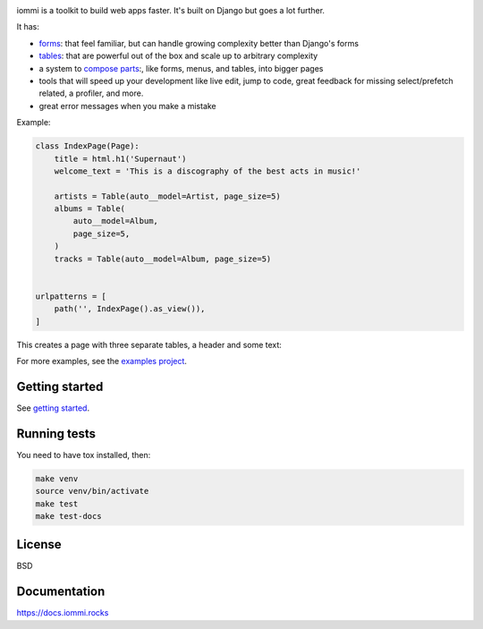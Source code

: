 .. raw:: html

    <p class="mobile-logo" align="center"><a href="#"><img class="logo" src="https://raw.githubusercontent.com/iommirocks/iommi/master/logo_with_outline.svg" alt="iommi" style="max-width: 200px" width=300></a></p>

    <h3 class="pun">Your first pick for a django power chord</h3>

.. image:: https://img.shields.io/badge/Code_on-GitHub-black
    :target: https://github.com/iommirocks/iommi

.. image:: https://img.shields.io/discord/773470009795018763?logo=discord&logoColor=fff?label=Discord&color=7389d8
    :target: https://discord.gg/ZyYRYhf7Pd

.. image:: https://github.com/iommirocks/iommi/workflows/tests/badge.svg
    :target: https://github.com/iommirocks/iommi/actions?query=workflow%3Atests+branch%3Amaster

.. image:: https://codecov.io/gh/iommirocks/iommi/branch/master/graph/badge.svg
    :target: https://codecov.io/gh/iommirocks/iommi

.. image:: https://readthedocs.org/projects/iommi/badge/?version=latest
    :target: https://docs.iommi.rocks
    :alt: Documentation Status

.. image:: https://img.shields.io/badge/code%20style-black-000000.svg
    :target: https://github.com/psf/black

iommi is a toolkit to build web apps faster. It's built on Django but goes a lot further.

It has:

- `forms <https://docs.iommi.rocks//forms.html>`_: that feel familiar, but can handle growing complexity better than Django's forms
- `tables <https://docs.iommi.rocks//tables.html>`_: that are powerful out of the box and scale up to arbitrary complexity
- a system to `compose parts <https://docs.iommi.rocks//pages.html>`_:, like forms, menus, and tables, into bigger pages
- tools that will speed up your development like live edit, jump to code, great feedback for missing select/prefetch related, a profiler, and more.
- great error messages when you make a mistake

.. image:: docs/README-demo.gif


Example:


.. code-block:: python

    class IndexPage(Page):
        title = html.h1('Supernaut')
        welcome_text = 'This is a discography of the best acts in music!'

        artists = Table(auto__model=Artist, page_size=5)
        albums = Table(
            auto__model=Album,
            page_size=5,
        )
        tracks = Table(auto__model=Album, page_size=5)


    urlpatterns = [
        path('', IndexPage().as_view()),
    ]


This creates a page with three separate tables, a header and some text:

.. image:: docs/README-screenshot.png

For more examples, see the `examples project <https://github.com/iommirocks/iommi/tree/master/examples/examples>`_.


Getting started
---------------

See `getting started <https://docs.iommi.rocks//getting_started.html>`_.


Running tests
-------------

You need to have tox installed, then:

.. code-block::

    make venv
    source venv/bin/activate
    make test
    make test-docs


License
-------

BSD


Documentation
-------------

https://docs.iommi.rocks
